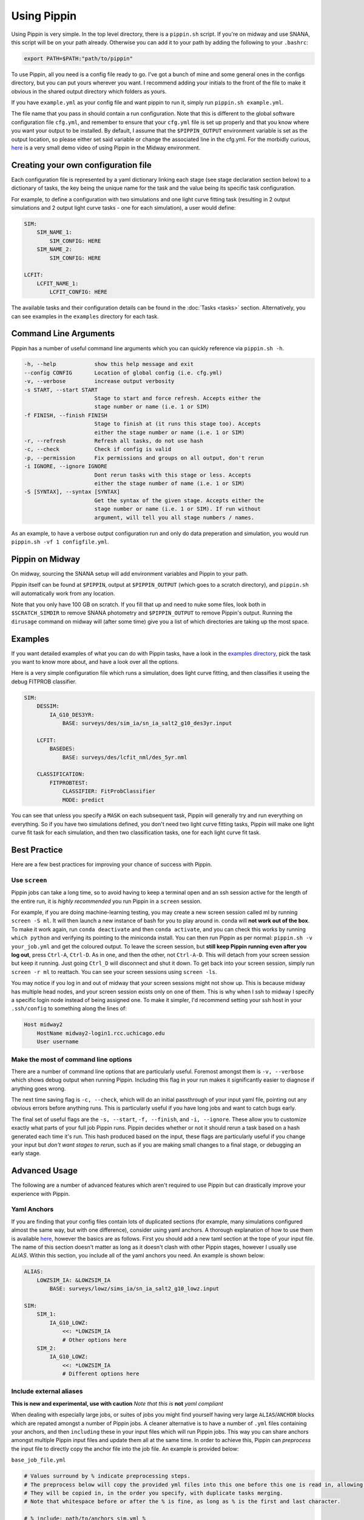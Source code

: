 ############
Using Pippin
############

Using Pippin is very simple. In the top level directory, there is a ``pippin.sh`` script. If you're on midway and use SNANA, this script will be on your path already. Otherwise you can add it to your path by adding the following to your ``.bashrc``:

.. code-block:: sh

    export PATH=$PATH:"path/to/pippin"

To use Pippin, all you need is a config file ready to go. I've got a bunch of mine and some general ones in the configs directory, but you can put yours wherever you want. I recommend adding your initials to the front of the file to make it obvious in the shared output directory which folders as yours.

If you have ``example.yml`` as your config file and want pippin to run it, simply run ``pippin.sh example.yml``.

The file name that you pass in should contain a run configuration. Note that this is different to the global software configuration file ``cfg.yml``, and remember to ensure that your ``cfg.yml`` file is set up properly and that you know where you want your output to be installed. By default, I assume that the ``$PIPPIN_OUTPUT`` environment variable is set as the output location, so please either set said variable or change the associated line in the cfg.yml. For the morbidly curious, `here <https://www.youtube.com/watch?v=pCaPvzFCZ-Y>`__ is a very small demo video of using Pippin in the Midway environment.

.. image:: _static/images/console.gif

Creating your own configuration file
=====================================

Each configuration file is represented by a yaml dictionary linking each stage (see stage declaration section below) to a dictionary of tasks, the key being the unique name for the task and the value being its specific task configuration.

For example, to define a configuration with two simulations and one light curve fitting task (resulting in 2 output simulations and 2 output light curve tasks - one for each simulation), a user would define:

.. code-block:: yaml

    SIM:
        SIM_NAME_1:
            SIM_CONFIG: HERE
        SIM_NAME_2:
            SIM_CONFIG: HERE

    LCFIT:
        LCFIT_NAME_1:
            LCFIT_CONFIG: HERE

The available tasks and their configuration details can be found in the :doc:`Tasks <tasks>` section. Alternatively, you can see examples in the ``examples`` directory for each task.

Command Line Arguments
=======================

Pippin has a number of useful command line arguments which you can quickly reference via ``pippin.sh -h``.

.. code-block:: sh

    -h, --help            show this help message and exit
    --config CONFIG       Location of global config (i.e. cfg.yml)
    -v, --verbose         increase output verbosity
    -s START, --start START
                          Stage to start and force refresh. Accepts either the
                          stage number or name (i.e. 1 or SIM)
    -f FINISH, --finish FINISH
                          Stage to finish at (it runs this stage too). Accepts
                          either the stage number or name (i.e. 1 or SIM)
    -r, --refresh         Refresh all tasks, do not use hash
    -c, --check           Check if config is valid
    -p, --permission      Fix permissions and groups on all output, don't rerun
    -i IGNORE, --ignore IGNORE
                          Dont rerun tasks with this stage or less. Accepts
                          either the stage number of name (i.e. 1 or SIM)
    -S [SYNTAX], --syntax [SYNTAX]
                          Get the syntax of the given stage. Accepts either the
                          stage number or name (i.e. 1 or SIM). If run without
                          argument, will tell you all stage numbers / names.
    
As an example, to have a verbose output configuration run and only do data preperation and simulation, you would run ``pippin.sh -vf 1 configfile.yml``.

Pippin on Midway
=================

On midway, sourcing the SNANA setup will add environment variables and Pippin to your path.

Pippin itself can be found at ``$PIPPIN``, output at ``$PIPPIN_OUTPUT`` (which goes to a scratch directory), and ``pippin.sh`` will automatically work from any location.

Note that you only have 100 GB on scratch. If you fill that up and need to nuke some files, look both in ``$SCRATCH_SIMDIR`` to remove SNANA photometry and ``$PIPPIN_OUTPUT`` to remove Pippin's output. Running the ``dirusage`` command on midway will (after some time) give you a list of which directories are taking up the most space.

Examples
========

If you want detailed examples of what you can do with Pippin tasks, have a look in the `examples directory <https://github.com/dessn/Pippin/tree/main/examples>`__, pick the task you want to know more about, and have a look over all the options.

Here is a very simple configuration file which runs a simulation, does light curve fitting, and then classifies it useing the debug FITPROB classifier.

.. code-block:: yaml

    SIM:
        DESSIM:
            IA_G10_DES3YR:
                BASE: surveys/des/sim_ia/sn_ia_salt2_g10_des3yr.input
            
        LCFIT:
            BASEDES:
                BASE: surveys/des/lcfit_nml/des_5yr.nml
                    
        CLASSIFICATION:
            FITPROBTEST:
                CLASSIFIER: FitProbClassifier
                MODE: predict

You can see that unless you specify a ``MASK`` on each subsequent task, Pippin will generally try and run everything on everything. So if you have two simulations defined, you don't need two light curve fitting tasks, Pippin will make one light curve fit task for each simulation, and then two classification tasks, one for each light curve fit task.

Best Practice
==============

Here are a few best practices for improving your chance of success with Pippin.

Use ``screen``
---------------

Pippin jobs can take a long time, so to avoid having to keep a terminal open and an ssh session active for the length of the entire run, it is *highly recommended* you run Pippin in a ``screen`` session.

For example, if you are doing machine-learning testing, you may create a new screen session called ml by running ``screen -S ml``. It will then launch a new instance of bash for you to play around in. conda will **not work out of the box**. To make it work again, run ``conda deactivate`` and then ``conda activate``, and you can check this works by running ``which python`` and verifying its pointing to the miniconda install. You can then run Pippin as per normal: ``pippin.sh -v your_job.yml`` and get the coloured output. To leave the screen session, but **still keep Pippin running even after you log out**, press ``Ctrl-A``, ``Ctrl-D``. As in one, and then the other, not ``Ctrl-A-D``. This will detach from your screen session but keep it running. Just going ``Ctrl_D`` will disconnect and shut it down. To get back into your screen session, simply run ``screen -r ml`` to reattach. You can see your screen sessions using ``screen -ls``.

You may notice if you log in and out of midway that your screen sessions might not show up. This is because midway has multiple head nodes, and your screen session exists only on one of them. This is why when I ssh to midway I specify a specific login node instead of being assigned one. To make it simpler, I'd recommend setting your ssh host in your ``.ssh/config`` to something along the lines of: 

.. code-block:: sh

    Host midway2
        HostName midway2-login1.rcc.uchicago.edu
        User username

Make the most of command line options
---------------------------------------

There are a number of command line options that are particularly useful. Foremost amongst them is ``-v, --verbose`` which shows debug output when running Pippin. Including this flag in your run makes it significantly easier to diagnose if anything goes wrong.

The next time saving flag is ``-c, --check``, which will do an initial passthrough of your input yaml file, pointing out any obvious errors before anything runs. This is particularly useful if you have long jobs and want to catch bugs early.

The final set of useful flags are the ``-s, --start``, ``-f, --finish``, and ``-i, --ignore``. These allow you to customize exactly what parts of your full job Pippin runs. Pippin decides whether or not it should rerun a task based on a hash generated each time it's run. This hash produced based on the input, these flags are particularly useful if you change your input but *don't want stages to rerun*, such as if you are making small changes to a final stage, or debugging an early stage.

Advanced Usage
==============

The following are a number of advanced features which aren't required to use Pippin but can drastically improve your experience with Pippin.

Yaml Anchors
-------------

If you are finding that your config files contain lots of duplicated sections (for example, many simulations configured almost the same way, but with one difference), consider using yaml anchors. A thorough explanation of how to use them is available `here <https://blog.daemonl.com/2016/02/yaml.html>`__, however the basics are as follows. First you should add a new taml section at the tope of your input file. The name of this section doesn't matter as long as it doesn't clash with other Pippin stages, however I usually use `ALIAS`. Within this section, you include all of the yaml anchors you need. An example is shown below:

.. code-block:: yaml

    ALIAS:
        LOWZSIM_IA: &LOWZSIM_IA
            BASE: surveys/lowz/sims_ia/sn_ia_salt2_g10_lowz.input

    SIM:
        SIM_1:
            IA_G10_LOWZ:
                <<: *LOWZSIM_IA
                # Other options here
        SIM_2:
            IA_G10_LOWZ:
                <<: *LOWZSIM_IA
                # Different options here

Include external aliases
------------------------
**This is new and experimental, use with caution**
*Note that this is* **not** *yaml compliant*

When dealing with especially large jobs, or suites of jobs you might find yourself having very large ``ALIAS``/``ANCHOR`` blocks which are repated amongst a number of Pippin jobs. A cleaner alternative is to have a number of ``.yml`` files containing your anchors, and then ``including`` these in your input files which will run Pippin jobs. This way you can share anchors amongst multiple Pippin input files and update them all at the same time. In order to achieve this, Pippin can *preprocess* the input file to directly copy the anchor file into the job file. An example is provided below:

``base_job_file.yml``

.. code-block:: yaml

    # Values surround by % indicate preprocessing steps.
    # The preprocess below will copy the provided yml files into this one before this one is read in, allowing anchors to propegate into this file
    # They will be copied in, in the order you specify, with duplicate tasks merging.
    # Note that whitespace before or after the % is fine, as long as % is the first and last character.

    # % include: path/to/anchors_sim.yml %
    # %include: path/to/anchors_lcfit.yml%

    SIM:
      DESSIM:
        IA_G10_DES3YR:
          BASE: surveys/des/sims_ia/sn_ia_salt2_g10_des3yr.input
        GLOBAL:
          # Note that this anchor doesn't exist in this file
          <<: *SIM_GLOBAL
      LCSIM:
        IA_G10_LOWZ:
          BASE: surveys/lowz/sims_ia/sn_ia_salt2_g10_lowz.input
        GLOBAL:
          # Note that this anchor doesn't exist in this file
          <<: *SIM_GLOBAL

    LCFIT:
      LS:
        BASE: surveys/lowz/lcfit_nml/lowz.nml
        MASK: DATALOWZ
        FITOPTS: surveys/lowz/lcfit_fitopts/lowz.yml
        # Note that this anchor doesn't exist in this file
        <<: *LCFIT_OPTS
        
      DS:
        BASE: surveys/des/lcfit_nml/des_3yr.nml
        MASK: DATADES
        FITOPTS: surveys/des/lcfit_fitopts/des.yml
        # Note that this anchor doesn't exist in this file
        <<: *LCFIT_OPTS

``anchors_sim.yml``

.. code-block:: yaml

    ANCHORS_SIM:
        SIM_GLOBAL: &SIM_GLOBAL
            W0_LAMBDA: -1.0
            OMEGA_MATTER: 0.3
            NGEN_UNIT: 0.1

``anchors_lcfit.yml``

.. code-block:: yaml

    ANCHORS_LCFIT:
        LCFIT_OPTS: &LCFIT_OPTS
            SNLCINP:
                USE_MINOS: F

This will be preprocessed to produce the following yaml file, which pippin will then run on.

``final_pippin_input.yml``

.. code-block:: yaml

    # Original input file: path/to/base_job_file.yml
    # Values surround by % indicate preprocessing steps.
    # The preprocess below will copy the provided yml files into this one before this one is read in, allowing anchors to propegate into this file
    # They will be copied in, in the order you specify, with duplicate tasks merging.
    # Note that whitespace before or after the % is fine, as long as % is the first and last character.

    # Anchors included from path/to/anchors_sim.yml
    ANCHORS_SIM:
        SIM_GLOBAL: &SIM_GLOBAL
            W0_LAMBDA: -1.0
            OMEGA_MATTER: 0.3
            NGEN_UNIT: 0.1

    # Anchors included from path/to/anchors_lcfit.yml
    ANCHORS_LCFIT:
        LCFIT_OPTS: &LCFIT_OPTS
            SNLCINP:
                USE_MINOS: F
      
    SIM:
      DESSIM:
        IA_G10_DES3YR:
          BASE: surveys/des/sims_ia/sn_ia_salt2_g10_des3yr.input
        GLOBAL:
          <<: *SIM_GLOBAL
      LCSIM:
        IA_G10_LOWZ:
          BASE: surveys/lowz/sims_ia/sn_ia_salt2_g10_lowz.input
        GLOBAL:
          <<: *SIM_GLOBAL

    LCFIT:
      LS:
        BASE: surveys/lowz/lcfit_nml/lowz.nml
        MASK: DATALOWZ
        FITOPTS: surveys/lowz/lcfit_fitopts/lowz.yml
        <<: *LCFIT_OPTS
        
      DS:
        BASE: surveys/des/lcfit_nml/des_3yr.nml
        MASK: DATADES
        FITOPTS: surveys/des/lcfit_fitopts/des.yml
        <<: *LCFIT_OPTS

Now you can include the ``anchors_sim.yml`` and ``anchors_lcfit.yml`` anchors in any pippin job you want, and need only update those anchors once. There are a few caveats to this to be aware of. The preprocessing does not checking to ensure the given file is valid yaml, it simply copies the yaml directly in. As such you should always ensure that the name of your anchor block is unique, any duplicates will mean whichever block is lowest will overwrite all other blocks of the same name. Additionally, whilst you could technically use this to store Pippin task blocks in external yml files, this is discouraged as this feature was only intended for anchors and aliases.


Use external results
---------------------

Often times you will want to reuse the results of one Pippin job in other Pippin jobs, for instance reusing a biascor sim so you don't need to resimulate every time. This can be accomplished via the ``EXTERNAL`` and ``EXTERNAL_DIR`` keywords.

The ``EXTERNAL`` keyword is used when you only need to specify a single external result, such as when you are loading in a simulation. If that's the case you simply need to let Pippin know where the external results are located. An example loading in external biascor sims is below:

.. code-block:: yaml

    SIM:
        DESSIMBIAS5YRIA_C11:
            EXTERNAL: $PIPPIN_OUTPUT/GLOBAL/1_SIM/DESSIMBIAS5YRIA_C11
        DESSIMBIAS5YRIA_G10:
            EXTERNAL: $PIPPIN_OUTPUT/GLOBAL/1_SIM/DESSIMBIAS5YRIA_G10
        DESSIMBIAS5YRCC:
            EXTERNAL: $PIPPIN_OUTPUT/GLOBAL/1_SIM/DESSIMBIAS5YRCC

The ``EXTERNAL_DIRS`` keyword is used when there isn't a one-to-one mapping between the task the external results. An example of this is a lightcurve fitting task where a single task will fit multiple lightcurves. If this is the case, you can specify a number of external results using the ``EXTERNAL_DIRS`` keyword:

.. code-block:: yaml

    LCFIT:
        D:
            BASE: surveys/des/lcfit_nml/des_5yr.nml
            MASK: DESSIM
            EXTERNAL_DIRS:
                - $PIPPIN_OUTPUT/GLOBAL/2_LCFIT/D_DESSIMBIAS5YRIA_C11
                - $PIPPIN_OUTPUT/GLOBAL/2_LCFIT/D_DESSIMBIAS5YRIA_G10
                - $PIPPIN_OUTPUT/GLOBAL/2_LCFIT/D_DESSIMBIAS5YRCC

Note that in this case the name of the external results matches the name of the task. Any tasks which do not have an exact match in ``EXTERNAL_DIRS`` are run as normal, allowing you to mix and match both precomputed and non-precomputed tasks together.

If you have external results which don't have an exact match but should still be used, you can specify how the external results should be used via the ``EXTERNAL_MAP`` keyword:

.. code-block:: yaml

    LCFIT:
        D:
            BASE: surveys/des/lcfit_nml/des_5yer.nml
            MASK: DESSIM
            EXTERNAL_DIRS:
                - $PIPPIN_OUTPUT/EXAMPLE_C11/2_LCFIT/DESFIT_SIM
                - $PIPPIN_OUTPUT/EXAMPLE_G10/2_LCFIT/DESFIT_SIM
                - $PIPPIN_OUTPUT/EXAMPLE/2_LCFIT/DESFIT_CCSIM
            EXTERNAL_MAP:
                # LCFIT_SIM: EXTERNAL_MASK
                D_DESSIMBIAS5YRIA_C11: EXAMPLE_C11 # In this case we are matching to the pippin job name, as the LCFIT task name is shared between two EXTERNAL_DIRS
                D_DESSIMBIAS5YRIA_G10: EXAMPLE_G10 # Same as C11
                D_DESSIMBIAS5YRCC: DESFIT_CCSIM # In this case we match to the LCFIT task name, as the pippin job name (EXAMPLE) would match with the other EXTERNAL_DIRS

Changing SBATCH options
-----------------------
